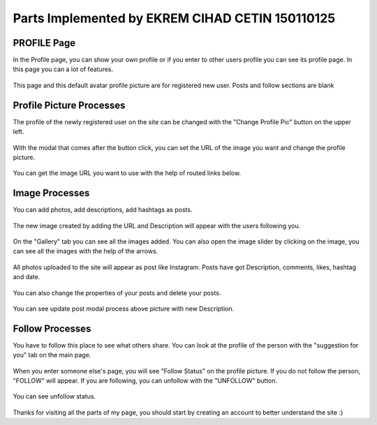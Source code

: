 Parts Implemented by EKREM CIHAD CETIN 150110125
================================================


PROFILE Page
^^^^^^^^^^^^
In the Profile page, you can show your own profile or if you enter to other users profile you can see its profile page. In this page you can a lot of features.


.. figure:: member2_1ownfirst.png
   :scale: 80 %
   :alt: Profile page-New Register
   :align: center

   This page and this default avatar profile picture are for registered new user. Posts and follow sections are blank

Profile Picture Processes
^^^^^^^^^^^^^^^^^^^^^^^^^^
The profile of the newly registered user on the site can be changed with the "Change Profile Pic" button on the upper left.

.. figure:: member2_2changeprofilepic.png
   :scale: 80 %
   :alt: Profile page-change profile picture
   :align: center

With the modal that comes after the button click, you can set the URL of the image you want and change the profile picture.

.. figure:: member2_3changeprofilepicmodal.png
   :scale: 80 %
   :alt: Profile page-profile picture modal
   :align: center

   You can get the image URL you want to use with the help of routed links below.

Image Processes
^^^^^^^^^^^^^^^
You can add photos, add descriptions, add hashtags as posts.

.. figure:: member2_4addimage.png
   :scale: 80 %
   :alt: Profile page-add image
   :align: center

   The new image created by adding the URL and Description will appear with the users following you.

.. figure:: member2_5galleryimageslider.png
   :scale: 80 %
   :alt: Profile page-Gallery image slider
   :align: center

   On the "Gallery" tab you can see all the images added. You can also open the image slider by clicking on the image, you can see all the images with the help of the arrows.

.. figure:: member2_6posts.png
   :scale: 80 %
   :alt: Profile page-POSTS
   :align: center

   All photos uploaded to the site will appear as post like Instagram. Posts have got Description, comments, likes, hashtag and  date.

.. figure:: member2_7updatedelete.png
   :scale: 80 %
   :alt: Profile page-Post update Delete
   :align: center

   You can also change the properties of your posts and delete your posts.


.. figure:: member2_8updatemodal.png
   :scale: 80 %
   :alt: Profile page-Update Post
   :align: center

   You can see update post modal process above picture with new Description.

Follow Processes
^^^^^^^^^^^^^^^^

You have to follow this place to see what others share. You can look at the profile of the person with the "suggestion for you" tab on the main page.

.. figure:: member2_9followstatus.png
   :scale: 80 %
   :alt: Profile page-Follow Status
   :align: center

   When you enter someone else's page, you will see "Follow Status" on the profile picture. If you do not follow the person, "FOLLOW" will appear. If you are following, you can unfollow with the "UNFOLLOW" button.


.. figure:: member2_9nofollowingnofollower.png
   :scale: 80 %
   :alt: Profile page-Follow Status UNfollow
   :align: center

   You can see unfollow status.




Thanks for visiting all the parts of my page, you should start by creating an account to better understand the site :)